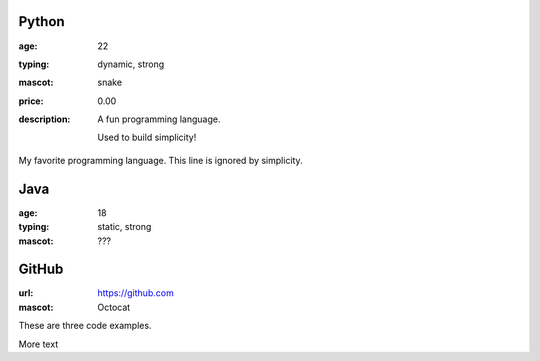 Python
------
:age: 22
:typing: dynamic, strong
:mascot: snake
:price: 0.00
:description: A fun programming language.

    Used to build simplicity!

My favorite programming language. This line is ignored by simplicity.

Java 
----
:age: 18
:typing: static, strong
:mascot: ???

GitHub
--------
:url: https://github.com
:mascot: Octocat

These are three code examples.

.. image:: https://nowhere.org/xxx.png
    :target: https://nowhere.org/xxx-target/

More text